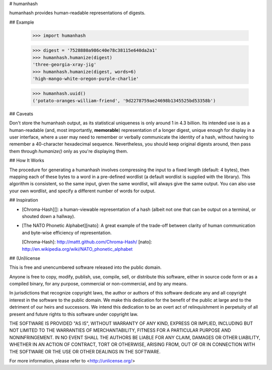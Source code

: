 # humanhash

humanhash provides human-readable representations of digests.


## Example

    >>> import humanhash

    >>> digest = '7528880a986c40e78c38115e640da2a1'
    >>> humanhash.humanize(digest)
    'three-georgia-xray-jig'
    >>> humanhash.humanize(digest, words=6)
    'high-mango-white-oregon-purple-charlie'

    >>> humanhash.uuid()
    ('potato-oranges-william-friend', '9d2278759ae24698b1345525bd53358b')


## Caveats

Don't store the humanhash output, as its statistical uniqueness is only around
1 in 4.3 billion. Its intended use is as a human-readable (and, most
importantly, **memorable**) representation of a longer digest, unique enough
for display in a user interface, where a user may need to remember or verbally
communicate the identity of a hash, without having to remember a 40-character
hexadecimal sequence. Nevertheless, you should keep original digests around,
then pass them through `humanize()` only as you're displaying them.


## How It Works

The procedure for generating a humanhash involves compressing the input to a
fixed length (default: 4 bytes), then mapping each of these bytes to a word in
a pre-defined wordlist (a default wordlist is supplied with the library). This
algorithm is consistent, so the same input, given the same wordlist, will
always give the same output. You can also use your own wordlist, and specify a
different number of words for output.


## Inspiration

* [Chroma-Hash][]: a human-viewable representation of a hash (albeit not one
  that can be output on a terminal, or shouted down a hallway).
* [The NATO Phonetic Alphabet][nato]: A great example of the trade-off between
  clarity of human communication and byte-wise efficiency of representation.

  [Chroma-Hash]: http://mattt.github.com/Chroma-Hash/
  [nato]: http://en.wikipedia.org/wiki/NATO_phonetic_alphabet


## (Un)license

This is free and unencumbered software released into the public domain.

Anyone is free to copy, modify, publish, use, compile, sell, or distribute this
software, either in source code form or as a compiled binary, for any purpose,
commercial or non-commercial, and by any means.

In jurisdictions that recognize copyright laws, the author or authors of this
software dedicate any and all copyright interest in the software to the public
domain. We make this dedication for the benefit of the public at large and to
the detriment of our heirs and successors. We intend this dedication to be an
overt act of relinquishment in perpetuity of all present and future rights to
this software under copyright law.

THE SOFTWARE IS PROVIDED "AS IS", WITHOUT WARRANTY OF ANY KIND, EXPRESS OR
IMPLIED, INCLUDING BUT NOT LIMITED TO THE WARRANTIES OF MERCHANTABILITY, FITNESS
FOR A PARTICULAR PURPOSE AND NONINFRINGEMENT. IN NO EVENT SHALL THE AUTHORS BE
LIABLE FOR ANY CLAIM, DAMAGES OR OTHER LIABILITY, WHETHER IN AN ACTION OF
CONTRACT, TORT OR OTHERWISE, ARISING FROM, OUT OF OR IN CONNECTION WITH THE
SOFTWARE OR THE USE OR OTHER DEALINGS IN THE SOFTWARE.

For more information, please refer to <http://unlicense.org/>
